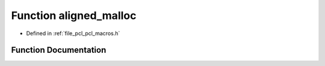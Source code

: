 .. _exhale_function_pcl__macros_8h_1ade8e147cc8d3c38a712d90f949dea943:

Function aligned_malloc
=======================

- Defined in :ref:`file_pcl_pcl_macros.h`


Function Documentation
----------------------


.. doxygenfunction:: aligned_malloc(size_t)
